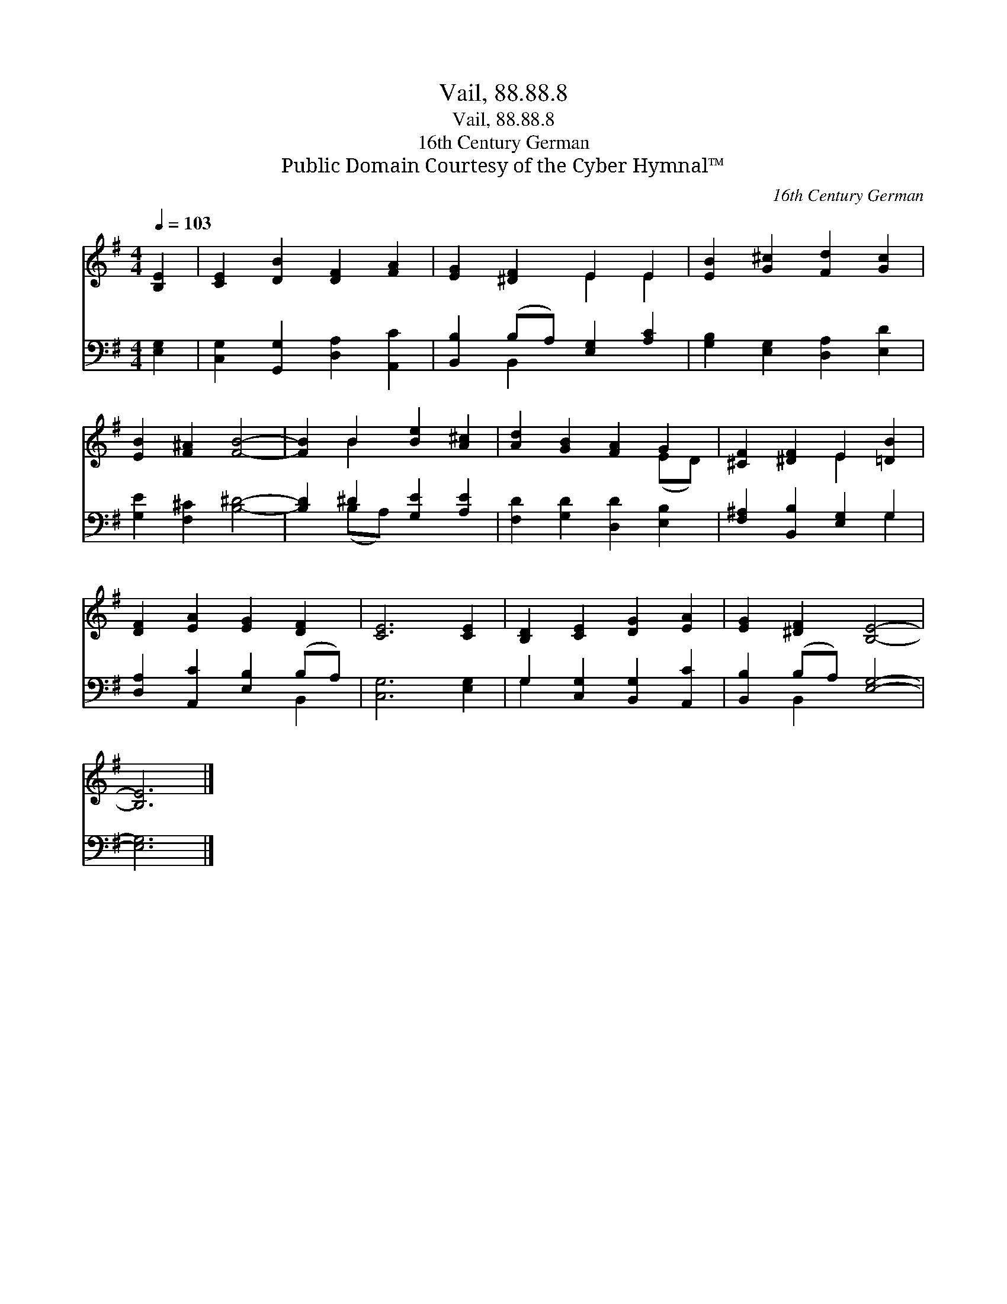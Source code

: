 X:1
T:Vail, 88.88.8
T:Vail, 88.88.8
T:16th Century German
T:Public Domain Courtesy of the Cyber Hymnal™
C:16th Century German
Z:Public Domain
Z:Courtesy of the Cyber Hymnal™
%%score ( 1 2 ) ( 3 4 )
L:1/8
Q:1/4=103
M:4/4
K:G
V:1 treble 
V:2 treble 
V:3 bass 
V:4 bass 
V:1
 [B,E]2 | [CE]2 [DB]2 [DF]2 [FA]2 | [EG]2 [^DF]2 E2 E2 | [EB]2 [G^c]2 [Fd]2 [Gc]2 | %4
 [EB]2 [F^A]2 [FB]4- | [FB]2 B2 [Be]2 [A^c]2 | [Ad]2 [GB]2 [FA]2 G2 | [^CF]2 [^DF]2 E2 [=DB]2 | %8
 [DF]2 [EA]2 [EG]2 [DF]2 | [CE]6 [CE]2 | [B,D]2 [CE]2 [DG]2 [EA]2 | [EG]2 [^DF]2 [B,E]4- | %12
 [B,E]6 |] %13
V:2
 x2 | x8 | x4 E2 E2 | x8 | x8 | x2 B2 x4 | x6 (ED) | x4 E2 x2 | x8 | x8 | x8 | x8 | x6 |] %13
V:3
 [E,G,]2 | [C,G,]2 [G,,G,]2 [D,A,]2 [A,,C]2 | [B,,B,]2 (B,A,) [E,G,]2 [A,C]2 | %3
 [G,B,]2 [E,G,]2 [D,A,]2 [E,D]2 | [G,E]2 [F,^C]2 [B,^D]4- | [B,D]2 ^D2 [G,E]2 [A,E]2 | %6
 [F,D]2 [G,D]2 [D,D]2 [E,B,]2 | [F,^A,]2 [B,,B,]2 [E,G,]2 G,2 | [D,A,]2 [A,,C]2 [E,B,]2 (B,A,) | %9
 [C,G,]6 [E,G,]2 | G,2 [C,G,]2 [B,,G,]2 [A,,C]2 | [B,,B,]2 (B,A,) [E,G,]4- | [E,G,]6 |] %13
V:4
 x2 | x8 | x2 B,,2 x4 | x8 | x8 | x2 (B,A,) x4 | x8 | x6 G,2 | x6 B,,2 | x8 | G,2 x6 | x2 B,,2 x4 | %12
 x6 |] %13

